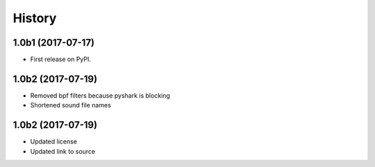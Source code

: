 =======
History
=======

1.0b1 (2017-07-17)
------------------

* First release on PyPI.


1.0b2 (2017-07-19)
------------------

* Removed bpf filters because pyshark is blocking
* Shortened sound file names

1.0b2 (2017-07-19)
------------------

* Updated license
* Updated link to source
